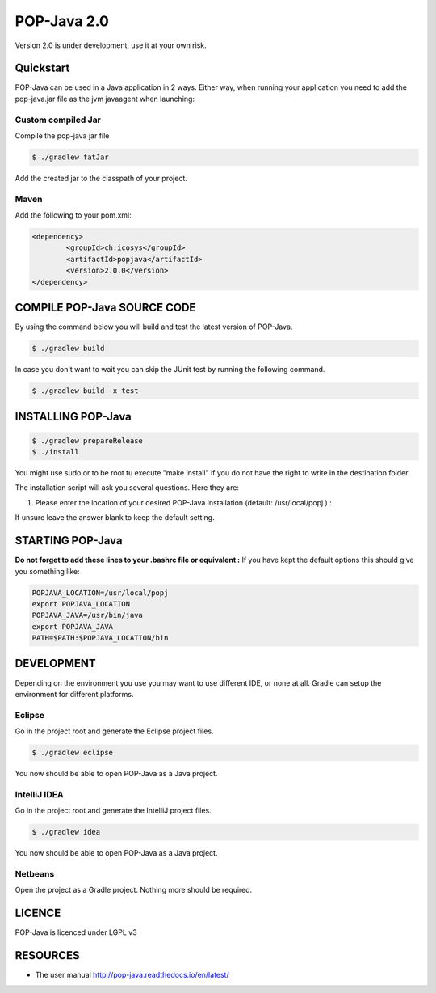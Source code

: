POP-Java 2.0
============

Version 2.0 is under development, use it at your own risk.

Quickstart
----------------------------
POP-Java can be used in a Java application in 2 ways.
Either way, when running your application you need to add the pop-java.jar file as the jvm javaagent when launching:

.. code::
  java -javaagent:popjava.jar ....

Custom compiled Jar
~~~~~~~~

Compile the pop-java jar file

.. code::

  $ ./gradlew fatJar

Add the created jar to the classpath of your project.

Maven
~~~~~~~~

Add the following to your pom.xml:

.. code::

	<dependency>
		<groupId>ch.icosys</groupId>
		<artifactId>popjava</artifactId>
		<version>2.0.0</version>
	</dependency>

COMPILE POP-Java SOURCE CODE
----------------------------

By using the command below you will build and test the latest version of POP-Java.

.. code::

  $ ./gradlew build
  
In case you don't want to wait you can skip the JUnit test by running the following command.

.. code::

  $ ./gradlew build -x test


INSTALLING POP-Java
-------------------

.. code::

  $ ./gradlew prepareRelease
  $ ./install

You might use sudo or to be root tu execute "make install" if you do not have the right to write in the destination folder.

The installation script will ask you several questions. Here they are:

1. Please enter the location of your desired POP-Java installation (default: /usr/local/popj ) :

If unsure leave the answer blank to keep the default setting.

STARTING POP-Java
-----------------

**Do not forget to add these lines to your .bashrc file or equivalent :**
If you have kept the default options this should give you something like:

.. code::
  
  POPJAVA_LOCATION=/usr/local/popj
  export POPJAVA_LOCATION
  POPJAVA_JAVA=/usr/bin/java
  export POPJAVA_JAVA
  PATH=$PATH:$POPJAVA_LOCATION/bin
  
DEVELOPMENT
-----------

Depending on the environment you use you may want to use different IDE, or none at all.
Gradle can setup the environment for different platforms.

Eclipse
~~~~~~~

Go in the project root and generate the Eclipse project files.

.. code::

  $ ./gradlew eclipse
  
You now should be able to open POP-Java as a Java project.

IntelliJ IDEA
~~~~~~~~~~~~~

Go in the project root and generate the IntelliJ project files.

.. code::

  $ ./gradlew idea
  
You now should be able to open POP-Java as a Java project.

Netbeans
~~~~~~~~

Open the project as a Gradle project. Nothing more should be required.


LICENCE
-------
POP-Java is licenced under LGPL v3

RESOURCES
---------
* The user manual `<http://pop-java.readthedocs.io/en/latest/>`_
